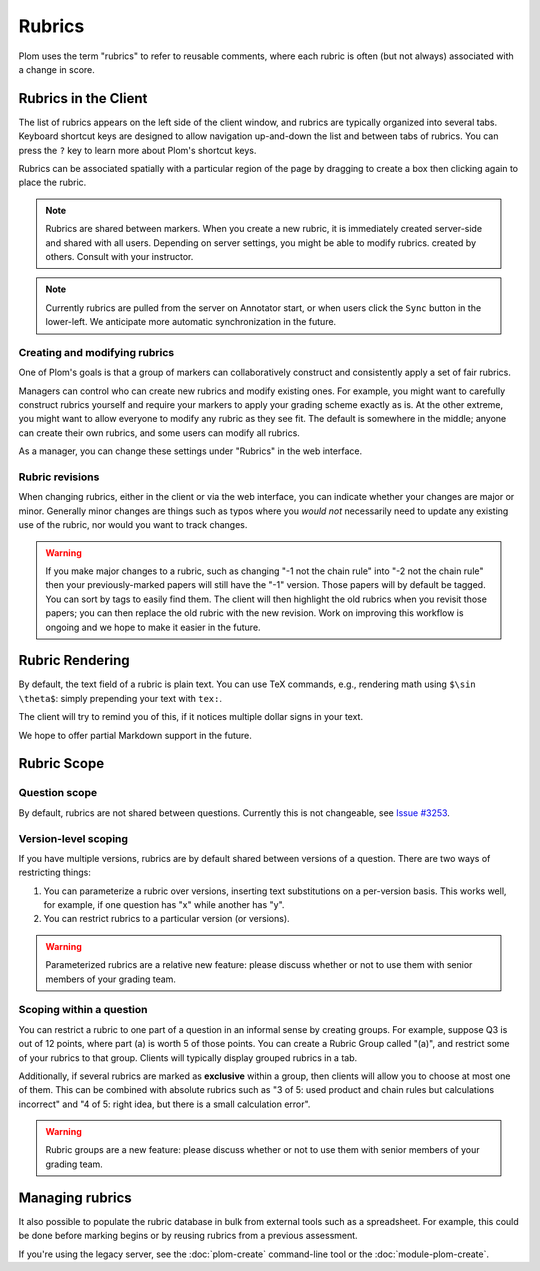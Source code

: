 .. Plom documentation
   Copyright (C) 2023-2025 Colin B. Macdonald
   SPDX-License-Identifier: AGPL-3.0-or-later


Rubrics
=======

Plom uses the term "rubrics" to refer to reusable comments, where each
rubric is often (but not always) associated with a change in score.


Rubrics in the Client
---------------------

The list of rubrics appears on the left side of the client window, and
rubrics are typically organized into several tabs.  Keyboard shortcut
keys are designed to allow navigation up-and-down the list and between
tabs of rubrics.  You can press the ``?`` key to learn more about
Plom's shortcut keys.

Rubrics can be associated spatially with a particular region of the
page by dragging to create a box then clicking again to place the
rubric.

.. note::
   Rubrics are shared between markers.  When you create a new rubric, it
   is immediately created server-side and shared with all users.
   Depending on server settings, you might be able to modify rubrics.
   created by others.  Consult with your instructor.

.. note::
   Currently rubrics are pulled from the server on Annotator start,
   or when users click the ``Sync`` button in the lower-left.
   We anticipate more automatic synchronization in the future.


Creating and modifying rubrics
^^^^^^^^^^^^^^^^^^^^^^^^^^^^^^

One of Plom's goals is that a group of markers can collaboratively
construct and consistently apply a set of fair rubrics.

Managers can control who can create new rubrics and modify existing
ones.
For example, you might want to carefully construct rubrics yourself
and require your markers to apply your grading scheme exactly as is.
At the other extreme, you might want to allow everyone to modify any
rubric as they see fit.
The default is somewhere in the middle; anyone can create their own
rubrics, and some users can modify all rubrics.

As a manager, you can change these settings under "Rubrics" in the
web interface.


Rubric revisions
^^^^^^^^^^^^^^^^

When changing rubrics, either in the client or via the web interface,
you can indicate whether your changes are major or minor.
Generally minor changes are things such as typos where you *would not*
necessarily need to update any existing use of the rubric, nor would
you want to track changes.

.. warning::
   If you make major changes to a rubric, such as changing
   "-1 not the chain rule" into "-2 not the chain rule" then your
   previously-marked papers will still have the "-1" version.
   Those papers will by default be tagged.
   You can sort by tags to easily find them.
   The client will then highlight the old rubrics when you revisit
   those papers; you can then replace the old rubric with the new
   revision.
   Work on improving this workflow is ongoing and we hope to make
   it easier in the future.


Rubric Rendering
----------------

By default, the text field of a rubric is plain text.
You can use TeX commands, e.g., rendering math using ``$\sin \theta$``:
simply prepending your text with ``tex:``.

The client will try to remind you of this, if it notices multiple
dollar signs in your text.

We hope to offer partial Markdown support in the future.


Rubric Scope
------------

Question scope
^^^^^^^^^^^^^^

By default, rubrics are not shared between questions.
Currently this is not changeable,
see `Issue #3253 <https://gitlab.com/plom/plom/-/issues/3253>`_.


Version-level scoping
^^^^^^^^^^^^^^^^^^^^^

If you have multiple versions, rubrics are by default shared between
versions of a question.  There are two ways of restricting things:

1. You can parameterize a rubric over versions, inserting text
   substitutions on a per-version basis.  This works well, for
   example, if one question has "x" while another has "y".

2. You can restrict rubrics to a particular version (or versions).

.. warning::
   Parameterized rubrics are a relative new feature: please discuss whether
   or not to use them with senior members of your grading team.


Scoping within a question
^^^^^^^^^^^^^^^^^^^^^^^^^

You can restrict a rubric to one part of a question in an informal
sense by creating groups.  For example, suppose Q3 is out of 12
points, where part (a) is worth 5 of those points.  You can create a
Rubric Group called "(a)", and restrict some of your rubrics to that
group.  Clients will typically display grouped rubrics in a tab.

Additionally, if several rubrics are marked as **exclusive** within a
group, then clients will allow you to choose at most one of them.
This can be combined with absolute rubrics such as "3 of 5: used
product and chain rules but calculations incorrect" and "4 of 5: right
idea, but there is a small calculation error".

.. warning::
   Rubric groups are a new feature: please discuss whether or not
   to use them with senior members of your grading team.


Managing rubrics
----------------

It also possible to populate the rubric database in bulk from external
tools such as a spreadsheet.  For example, this could be done before
marking begins or by reusing rubrics from a previous assessment.

If you're using the legacy server,
see the :doc:`plom-create` command-line tool or the :doc:`module-plom-create`.
